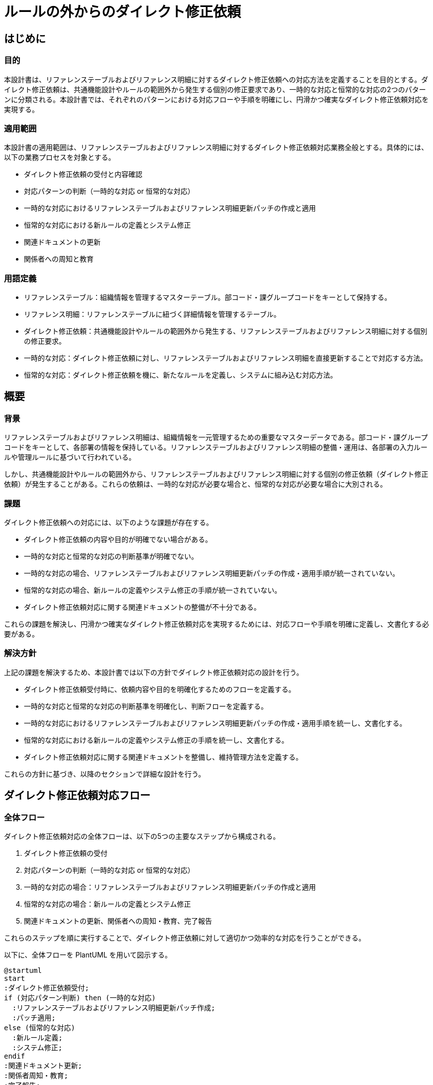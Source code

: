 = ルールの外からのダイレクト修正依頼

== はじめに

=== 目的
本設計書は、リファレンステーブルおよびリファレンス明細に対するダイレクト修正依頼への対応方法を定義することを目的とする。ダイレクト修正依頼は、共通機能設計やルールの範囲外から発生する個別の修正要求であり、一時的な対応と恒常的な対応の2つのパターンに分類される。本設計書では、それぞれのパターンにおける対応フローや手順を明確にし、円滑かつ確実なダイレクト修正依頼対応を実現する。

=== 適用範囲
本設計書の適用範囲は、リファレンステーブルおよびリファレンス明細に対するダイレクト修正依頼対応業務全般とする。具体的には、以下の業務プロセスを対象とする。

- ダイレクト修正依頼の受付と内容確認
- 対応パターンの判断（一時的な対応 or 恒常的な対応）
- 一時的な対応におけるリファレンステーブルおよびリファレンス明細更新パッチの作成と適用
- 恒常的な対応における新ルールの定義とシステム修正
- 関連ドキュメントの更新
- 関係者への周知と教育

=== 用語定義 
- リファレンステーブル：組織情報を管理するマスターテーブル。部コード・課グループコードをキーとして保持する。 
- リファレンス明細：リファレンステーブルに紐づく詳細情報を管理するテーブル。 
- ダイレクト修正依頼：共通機能設計やルールの範囲外から発生する、リファレンステーブルおよびリファレンス明細に対する個別の修正要求。 
- 一時的な対応：ダイレクト修正依頼に対し、リファレンステーブルおよびリファレンス明細を直接更新することで対応する方法。 
- 恒常的な対応：ダイレクト修正依頼を機に、新たなルールを定義し、システムに組み込む対応方法。

== 概要
=== 背景
リファレンステーブルおよびリファレンス明細は、組織情報を一元管理するための重要なマスターデータである。部コード・課グループコードをキーとして、各部署の情報を保持している。リファレンステーブルおよびリファレンス明細の整備・運用は、各部署の入力ルールや管理ルールに基づいて行われている。

しかし、共通機能設計やルールの範囲外から、リファレンステーブルおよびリファレンス明細に対する個別の修正依頼（ダイレクト修正依頼）が発生することがある。これらの依頼は、一時的な対応が必要な場合と、恒常的な対応が必要な場合に大別される。

=== 課題
ダイレクト修正依頼への対応には、以下のような課題が存在する。

- ダイレクト修正依頼の内容や目的が明確でない場合がある。
- 一時的な対応と恒常的な対応の判断基準が明確でない。
- 一時的な対応の場合、リファレンステーブルおよびリファレンス明細更新パッチの作成・適用手順が統一されていない。
- 恒常的な対応の場合、新ルールの定義やシステム修正の手順が統一されていない。
- ダイレクト修正依頼対応に関する関連ドキュメントの整備が不十分である。

これらの課題を解決し、円滑かつ確実なダイレクト修正依頼対応を実現するためには、対応フローや手順を明確に定義し、文書化する必要がある。

=== 解決方針
上記の課題を解決するため、本設計書では以下の方針でダイレクト修正依頼対応の設計を行う。

- ダイレクト修正依頼受付時に、依頼内容や目的を明確化するためのフローを定義する。
- 一時的な対応と恒常的な対応の判断基準を明確化し、判断フローを定義する。
- 一時的な対応におけるリファレンステーブルおよびリファレンス明細更新パッチの作成・適用手順を統一し、文書化する。
- 恒常的な対応における新ルールの定義やシステム修正の手順を統一し、文書化する。
- ダイレクト修正依頼対応に関する関連ドキュメントを整備し、維持管理方法を定義する。

これらの方針に基づき、以降のセクションで詳細な設計を行う。

== ダイレクト修正依頼対応フロー 
=== 全体フロー
ダイレクト修正依頼対応の全体フローは、以下の5つの主要なステップから構成される。

. ダイレクト修正依頼の受付
. 対応パターンの判断（一時的な対応 or 恒常的な対応）
. 一時的な対応の場合：リファレンステーブルおよびリファレンス明細更新パッチの作成と適用
. 恒常的な対応の場合：新ルールの定義とシステム修正
. 関連ドキュメントの更新、関係者への周知・教育、完了報告

これらのステップを順に実行することで、ダイレクト修正依頼に対して適切かつ効率的な対応を行うことができる。

以下に、全体フローを PlantUML を用いて図示する。

[plantuml]
----
@startuml
start
:ダイレクト修正依頼受付;
if (対応パターン判断) then (一時的な対応)
  :リファレンステーブルおよびリファレンス明細更新パッチ作成;
  :パッチ適用;
else (恒常的な対応)
  :新ルール定義;
  :システム修正;
endif
:関連ドキュメント更新;
:関係者周知・教育;
:完了報告;
stop
@enduml
----

=== ダイレクト修正依頼受付フロー
ダイレクト修正依頼受付時のフローは、以下のステップから構成される。

. 依頼の受付
. 依頼内容の確認（不明点があれば依頼者に clarification を求める）
. 依頼者の権限確認（権限がない場合は依頼を却下）
. 修正の影響範囲の評価
. 対応パターンの判断フローへの移行

以下に、ダイレクト修正依頼受付フローを PlantUML を用いて図示する。
[plantuml]
----
@startuml
start
:依頼受付;
:依頼内容確認;
if (内容明確？) then (Yes)
  :依頼者権限確認;
  if (権限あり？) then (Yes)
    :影響範囲評価;
    :対応パターン判断へ;
  else (No)
    :依頼却下;
    :依頼者へ通知;
    stop
  endif
else (No)
  :依頼者へ clarification 依頼;
  repeat
  backward:依頼内容確認;
  repeat while (内容明確？) is (No) not (Yes)
endif
@enduml
----

=== 対応パターン判断フロー
対応パターン（一時的な対応 or 恒常的な対応）の判断フローは、以下のステップから構成される。

. 修正の影響範囲評価結果の確認
. 一時的な対応の十分性の判断
. 恒常的な対応の価値の判断
. 対応パターンの選択（一時的な対応 or 恒常的な対応 or 依頼却下）

以下に、対応パターン判断フローを PlantUML を用いて図示する。

[plantuml]
----
@startuml
start
:影響範囲評価結果;
if (一時的な対応で十分？) then (Yes)
  :一時的な対応を選択;
  :リファレンステーブルおよびリファレンス明細更新パッチ作成へ;
  stop
else (No)
  if (恒常的な対応の価値あり？) then (Yes)
    :恒常的な対応を選択;
    :新ルール定義へ;
    stop
  else (No)
    :依頼却下;
    :依頼者へ通知;
    stop
  endif
endif
@enduml
----

== 対応パターン1: 一時的な対応（ダイレクト修正）

=== 概要 
一時的な対応（ダイレクト修正）は、ダイレクト修正依頼に対して、リファレンステーブルおよびリファレンス明細を直接更新することで対応する方法である。この対応パターンは、以下のような場合に選択される。

- 修正内容が一時的なものであり、恒常的なルール化が不要な場合
- 修正の影響範囲が限定的で、他のシステムへの影響がない場合
- 迅速な対応が求められる場合

一時的な対応では、リファレンステーブルおよびリファレンス明細更新パッチの作成と適用、関連ドキュメントの更新、関係者への通知が主なタスクとなる。

=== 詳細フロー 一時的な対応（ダイレクト修正）の詳細フローは、以下のステップから構成される。

. リファレンステーブルおよびリファレンス明細更新パッチの作成
. パッチの適用
. 関連ドキュメントの更新
. 関係者への通知

以下に、一時的な対応の詳細フローを PlantUML を用いて図示する。

[plantuml]
----
@startuml
start
:リファレンステーブルおよびリファレンス明細更新パッチ作成;
:パッチ適用;
:関連ドキュメント更新;
:関係者へ通知;
stop
@enduml
----

=== リファレンステーブルおよびリファレンス明細更新パッチ作成手順
リファレンステーブルおよびリファレンス明細更新パッチの作成手順は、以下の通りである。

. 修正対象のリファレンステーブルおよびリファレンス明細を特定する。
. 修正内容を反映したパッチを作成する。
. パッチのレビューを行い、承認を得る。

パッチの作成には、以下のテンプレートを使用する。

[cols="1, 2",width=60%]
|===
| 項目 | 内容 
| パッチ ID | PATCH_YYYYMMDD_001 
| 修正対象テーブル | リファレンステーブル名、リファレンス明細テーブル名 
| 修正内容 | 修正内容の詳細 
| 作成者 | パッチ作成者名 
| 作成日 | YYYY/MM/DD 
| レビュー者 | レビュー者名 
| レビュー日 | YYYY/MM/DD 
| 承認者 | 承認者名 
| 承認日 | YYYY/MM/DD
|===

=== パッチ適用手順
リファレンステーブルおよびリファレンス明細更新パッチの適用手順は、以下の通りである。

. パッチの適用日時を決定する。
. パッチを適用する。
. 適用結果を確認する。
. 適用結果をログに記録する。

=== 関連ドキュメント更新手順 
一時的な対応に伴う関連ドキュメントの更新手順は、以下の通りである。

. 更新が必要なドキュメントを特定する。
. ドキュメントを更新する。
. 更新内容のレビューを行い、承認を得る。
. 更新したドキュメントをリリースする。

更新が必要な関連ドキュメントには、以下のようなものがある。

- リファレンステーブル定義書
- リファレンス明細定義書
- システム運用マニュアル
- ユーザーマニュアル

ドキュメントの更新には、以下のテンプレートを使用する。

[cols="1, 2",width=60%]
|===
| 項目 | 内容 
| ドキュメント名 | 更新対象のドキュメント名 
| 更新内容 | 更新内容の詳細 
| 更新者 | 更新者名 
| 更新日 | YYYY/MM/DD 
| レビュー者 | レビュー者名 
| レビュー日 | YYYY/MM/DD 
| 承認者 | 承認者名  
|承認日 | YYYY/MM/DD 
| リリース日 | YYYY/MM/DD 
|===

== 対応パターン2: 恒常的な対応（ルール取り込み） 

=== 概要 
恒常的な対応（ルール取り込み）は、ダイレクト修正依頼を機に、新たなルールを定義し、システムに組み込む対応方法である。この対応パターンは、以下のような場合に選択される。

- 修正内容が恒常的なものであり、今後も同様の修正が必要になる可能性がある場合
- 修正の影響範囲が広く、他のシステムにも影響がある場合
- 修正内容がシステムの機能改善につながる場合

恒常的な対応では、新ルールの定義、システム修正、関連ドキュメントの更新、関係者への周知・教育が主なタスクとなる。

=== 詳細フロー
恒常的な対応（ルール取り込み）の詳細フローは、以下のステップから構成される。

. 新ルールの定義
. システム修正
. 関連ドキュメントの更新
. 関係者への周知・教育

以下に、恒常的な対応の詳細フローを PlantUML を用いて図示する。
[plantuml]
----
@startuml
start
:新ルールの定義;
:システム修正;
:関連ドキュメントの更新;
:関係者への周知・教育;
stop
@enduml
----

=== 新ルール定義手順
新ルールの定義手順は、以下の通りである。

. ダイレクト修正依頼の内容を分析し、新ルールの必要性を確認する。
. 新ルールの詳細を定義する。
. 新ルールの適用条件、処理内容、例外処理などを明確にする。
. 新ルールの定義内容をレビューし、承認を得る。

新ルールの定義には、以下のテンプレートを使用する。

[cols="1, 2",width=60%]
|===
| 項目 | 内容 
| ルールID | RULE_YYYYMMDD_001 
| ルール名 | わかりやすいルール名 
| 適用条件 | ルールの適用条件 
| 処理内容 | ルールの処理内容 
| 例外処理 | 例外時の処理内容
| 作成者 | ルール定義者名 
| 作成日 | YYYY/MM/DD 
| レビュー者 | レビュー者名 
| レビュー日 | YYYY/MM/DD 
|  承認者 | 承認者名 
| 承認日 | YYYY/MM/DD 
|===

=== システム修正手順
新ルールに基づくシステム修正の手順は、以下の通りである。

. 新ルールに基づき、システムの修正箇所を特定する。
. 修正内容を設計し、レビューを行う。
. 設計に基づき、システムを修正する。
. 修正したシステムのテストを行う。
. テスト結果をレビューし、問題がないことを確認する。
. 修正したシステムをリリースする。

システム修正の実施には、以下のテンプレートを使用する。

[cols="1, 2",width=60%]
|===
| 項目 | 内容 
| 修正対象システム | 修正対象のシステム名 
| 修正内容 | 修正内容の詳細 
| 修正者 | 修正者名 
| 修正日 | YYYY/MM/DD 
| テスト実施者 | テスト実施者名 
| テスト実施日 | YYYY/MM/DD 
| リリース日 | YYYY/MM/DD 
|===


=== 関連ドキュメント更新手順
恒常的な対応に伴う関連ドキュメントの更新手順は、以下の通りである。

. 更新が必要なドキュメントを特定する。
. ドキュメントを更新する。
. 更新内容のレビューを行い、承認を得る。
. 更新したドキュメントをリリースする。

更新が必要な関連ドキュメントには、以下のようなものがある。

- システム設計書
- リファレンステーブル定義書
- リファレンス明細定義書
- システム運用マニュアル
- ユーザーマニュアル

ドキュメントの更新には、セクション 4.5 で示したテンプレートを使用する。

=== 関係者周知・教育手順 
恒常的な対応に伴う関係者への周知・教育の手順は、以下の通りである。

. 周知・教育が必要な関係者を特定する。
. 周知・教育の内容を作成する。
. 周知・教育を実施する。
. 周知・教育の実施結果を記録する。

周知・教育の内容には、以下のような項目を含める。

- 新ルールの内容
- システムの修正内容
- 関連ドキュメントの更新内容
- 新ルールの適用開始日
- 問い合わせ先

周知・教育の実施には、以下のテンプレートを使用する。

[cols="1, 2",width=60%]
|===
| 項目 | 内容 
| 周知・教育対象者 | 対象者の所属・氏名 
| 周知・教育内容 | 周知・教育内容の詳細 
| 実施者 | 実施者名 
| 実施日 | YYYY/MM/DD 
| 実施方法 | 実施方法（会議、メール、資料配布など） 
|===


== 関連ドキュメント
ダイレクト修正依頼対応に関連するドキュメントとして、以下のものがある。

=== マスター定義書
マスター定義書は、リファレンステーブルおよびリファレンス明細を含む各種マスターデータの定義を記載したドキュメントである。ダイレクト修正依頼対応によってリファレンステーブルおよびリファレンス明細の構造や内容に変更が生じた場合は、マスター定義書を更新する必要がある。

マスター定義書には、以下の情報を記載する。

- マスターデータの名称
- マスターデータの概要
- マスターデータの構造（テーブル名、カラム名、データ型など）
- マスターデータの制約条件
- マスターデータの更新ルール

=== 運用マニュアル
運用マニュアルは、システムの運用手順を記載したドキュメントである。ダイレクト修正依頼対応によってシステムの運用手順に変更が生じた場合は、運用マニュアルを更新する必要がある。

運用マニュアルには、以下の情報を記載する。

- システムの起動・停止手順
- バッチ処理の実行手順
- データのバックアップ・リストア手順
- システム障害時の対応手順
- ダイレクト修正依頼対応の手順

=== その他関連資料
上記以外にも、ダイレクト修正依頼対応に関連する資料として、以下のようなものがある。

- 要件定義書
- 設計書
- テスト仕様書
- テスト結果報告書
- リリース手順書
- 議事録

これらの資料は、ダイレクト修正依頼対応の経緯や内容を理解するために参照される。必要に応じて、これらの資料も更新する。

== 今後の課題と展望
本設計書では、ダイレクト修正依頼対応の現状の課題を分析し、対応方針を定めた。一時的な対応と恒常的な対応の2つのパターンを定義し、それぞれの対応フローや手順を明確化することで、ダイレクト修正依頼対応の効率化と標準化を図ることができる。

今後は、本設計書に基づいてダイレクト修正依頼対応を実施していく中で、以下のような課題に取り組んでいく必要がある。

* ダイレクト修正依頼対応の実績データを蓄積し、対応パターンの判断基準を継続的に見直す。
* 一時的な対応の内容を分析し、恒常的な対応への移行を検討する。
* 恒常的な対応によって定義された新ルールの運用状況を監視し、必要に応じて改善する。
* ダイレクト修正依頼対応に関連するドキュメントの整備状況を定期的に確認し、必要に応じて更新する。
* ダイレクト修正依頼対応の自動化・効率化に向けた施策を検討する。

これらの課題に継続的に取り組むことで、ダイレクト修正依頼対応のさらなる改善を図っていく。

また、将来的には以下のような展望が考えられる。

* ダイレクト修正依頼対応の経験を活かし、システム全体の柔軟性・保守性を高める。
* ダイレクト修正依頼対応で得られた知見を、他のシステムの設計・開発に活用する。
* ダイレクト修正依頼対応の自動化・効率化を進め、対応にかかる工数を削減する。
* ダイレクト修正依頼対応の仕組みを、社内の他部署・他システムにも展開する。

これらの展望を実現することで、ダイレクト修正依頼対応だけでなく、システム開発・運用全体の効率化と品質向上を図ることができると期待される。

== 付録
=== 様式・テンプレート 
ダイレクト修正依頼対応で使用する様式・テンプレートを以下に示す。

* ダイレクト修正依頼書テンプレート
** ダイレクト修正依頼の内容を記載するためのテンプレート
** 依頼者、修正対象、修正内容、期限などを記載する

* リファレンステーブルおよびリファレンス明細更新パッチ作成依頼書テンプレート
** リファレンステーブルおよびリファレンス明細更新パッチの作成を依頼するためのテンプレート
** 依頼者、修正対象、修正内容、適用予定日などを記載する

* システム修正依頼書テンプレート
** システム修正の内容を記載するためのテンプレート
** 依頼者、修正対象、修正内容、リリース予定日などを記載する

* 関連ドキュメント更新依頼書テンプレート
** 関連ドキュメントの更新を依頼するためのテンプレート
** 依頼者、更新対象、更新内容、期限などを記載する

* 周知・教育実施報告書テンプレート
** 周知・教育の実施結果を報告するためのテンプレート
** 実施者、対象者、実施内容、実施日などを記載する

== FAQ
ダイレクト修正依頼対応に関するよくある質問と回答を以下に示す。

---
* Q1. ダイレクト修正依頼はどのような場合に発生するのか？ 
* A1. ダイレクト修正依頼は、共通機能設計やルールの範囲外から、リファレンステーブルおよびリファレンス明細に対する個別の修正要求が発生した場合に行われる。

---
* Q2. 一時的な対応と恒常的な対応はどのように使い分けるのか？
* A2. 一時的な対応は、修正内容が一時的なもので、恒常的なルール化が不要な場合に選択される。恒常的な対応は、修正内容が恒常的なもので、今後も同様の修正が必要になる可能性がある場合に選択される。

---

* Q3. リファレンステーブルおよびリファレンス明細更新パッチの作成はどのように行うのか？
* A3. リファレンステーブルおよびリファレンス明細更新パッチの作成は、修正内容を反映したパッチを作成し、レビューと承認を経て行われる。パッチの作成にはテンプレートを使用する。

---

* Q4. システム修正はどのように行うのか？
* A4. システム修正は、新ルールに基づいて修正箇所を特定し、設計・実装・テストを経てリリースされる。修正内容は関係者に周知・教育される。

---
* Q5. 関連ドキュメントの更新はどのように行うのか？ 
* A5. 関連ドキュメントの更新は、更新が必要なドキュメントを特定し、更新内容のレビューと承認を経て行われる。更新したドキュメントはリリースされる。
---
